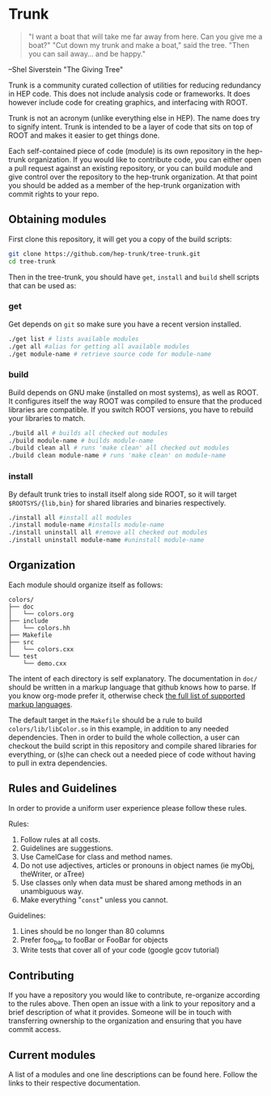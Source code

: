 * Trunk
#+BEGIN_QUOTE
"I want a boat that will
take me far away from here.
Can you give me a boat?"
"Cut down my trunk
and make a boat," said the tree.
"Then you can sail away...
and be happy."
#+END_QUOTE
--Shel Siverstein "The Giving Tree"

Trunk is a community curated collection of utilities for reducing
redundancy in HEP code. This does not include analysis code or
frameworks.  It does however include code for creating graphics, and
interfacing with ROOT.  

Trunk is not an acronym (unlike everything else in HEP).  The name
does try to signify intent.  Trunk is intended to be a layer of code
that sits on top of ROOT and makes it easier to get things done.  

Each self-contained piece of code (module) is its own repository in
the hep-trunk organization. If you would like to contribute code, you
can either open a pull request against an existing repository, or you
can build module and give control over the repository to the hep-trunk
organization.  At that point you should be added as a member of the
hep-trunk organization with commit rights to your repo.
** Obtaining modules
First clone this repository, it will get you a copy of the build
scripts:
#+BEGIN_SRC sh
git clone https://github.com/hep-trunk/tree-trunk.git
cd tree-trunk
#+END_SRC
Then in the tree-trunk, you should have =get=, =install= and =build=
shell scripts that can be used as:
*** get
Get depends on =git= so make sure you have a recent version
installed. 
#+BEGIN_SRC sh
./get list # lists available modules
./get all #alias for getting all available modules
./get module-name # retrieve source code for module-name
#+END_SRC
*** build
Build depends on GNU make (installed on most systems), as well as
ROOT. It configures itself the way ROOT was compiled to ensure that
the produced libraries are compatible.  If you switch ROOT versions,
you have to rebuild your libraries to match.
#+BEGIN_SRC sh
./build all # builds all checked out modules
./build module-name # builds module-name
./build clean all # runs 'make clean' all checked out modules
./build clean module-name # runs 'make clean' on module-name
#+END_SRC
*** install
By default trunk tries to install itself along side ROOT, so it will
target =$ROOTSYS/{lib,bin}= for shared libraries and binaries
respectively.
#+BEGIN_SRC sh
./install all #install all modules
./install module-name #installs module-name
./install uninstall all #remove all checked out modules
./install uninstall module-name #uninstall module-name
#+END_SRC

** Organization
Each module should organize itself as follows:
#+BEGIN_EXAMPLE
colors/
├── doc
│   └── colors.org
├── include
│   └── colors.hh
├── Makefile
├── src
│   └── colors.cxx
└── test
    └── demo.cxx
#+END_EXAMPLE
The intent of each directory is self explanatory. The documentation in
=doc/= should be written in a markup language that github knows how to
parse.  If you know org-mode prefer it, otherwise check [[https://github.com/github/markup][the full list
of supported markup languages]].

The default target in the =Makefile= should be a rule to build
=colors/lib/libColor.so= in this example, in addition to any needed
dependencies.  Then in order to build the whole collection, a user can
checkout the build script in this repository and compile shared
libraries for everything, or (s)he can check out a needed piece of
code without having to pull in extra dependencies.
** Rules and Guidelines
In order to provide a uniform user experience please follow these
rules.

Rules:
1. Follow rules at all costs.
2. Guidelines are suggestions.
3. Use CamelCase for class and method names.
4. Do not use adjectives, articles or pronouns in object names (ie myObj,
   theWriter, or aTree)
5. Use classes only when data must be shared among methods in an
   unambiguous way.
6. Make everything "=const=" unless you cannot. 

Guidelines:
1. Lines should be no longer than 80 columns
2. Prefer foo_bar to fooBar or FooBar for objects
3. Write tests that cover all of your code (google gcov tutorial)
** Contributing

If you have a repository you would like to contribute, re-organize
according to the rules above. Then open an issue with a link to your
repository and a brief description of what it provides.  Someone will
be in touch with transferring ownership to the organization and
ensuring that you have commit access.

** Current modules
A list of a modules and one line descriptions can be found
here. Follow the links to their respective documentation.

